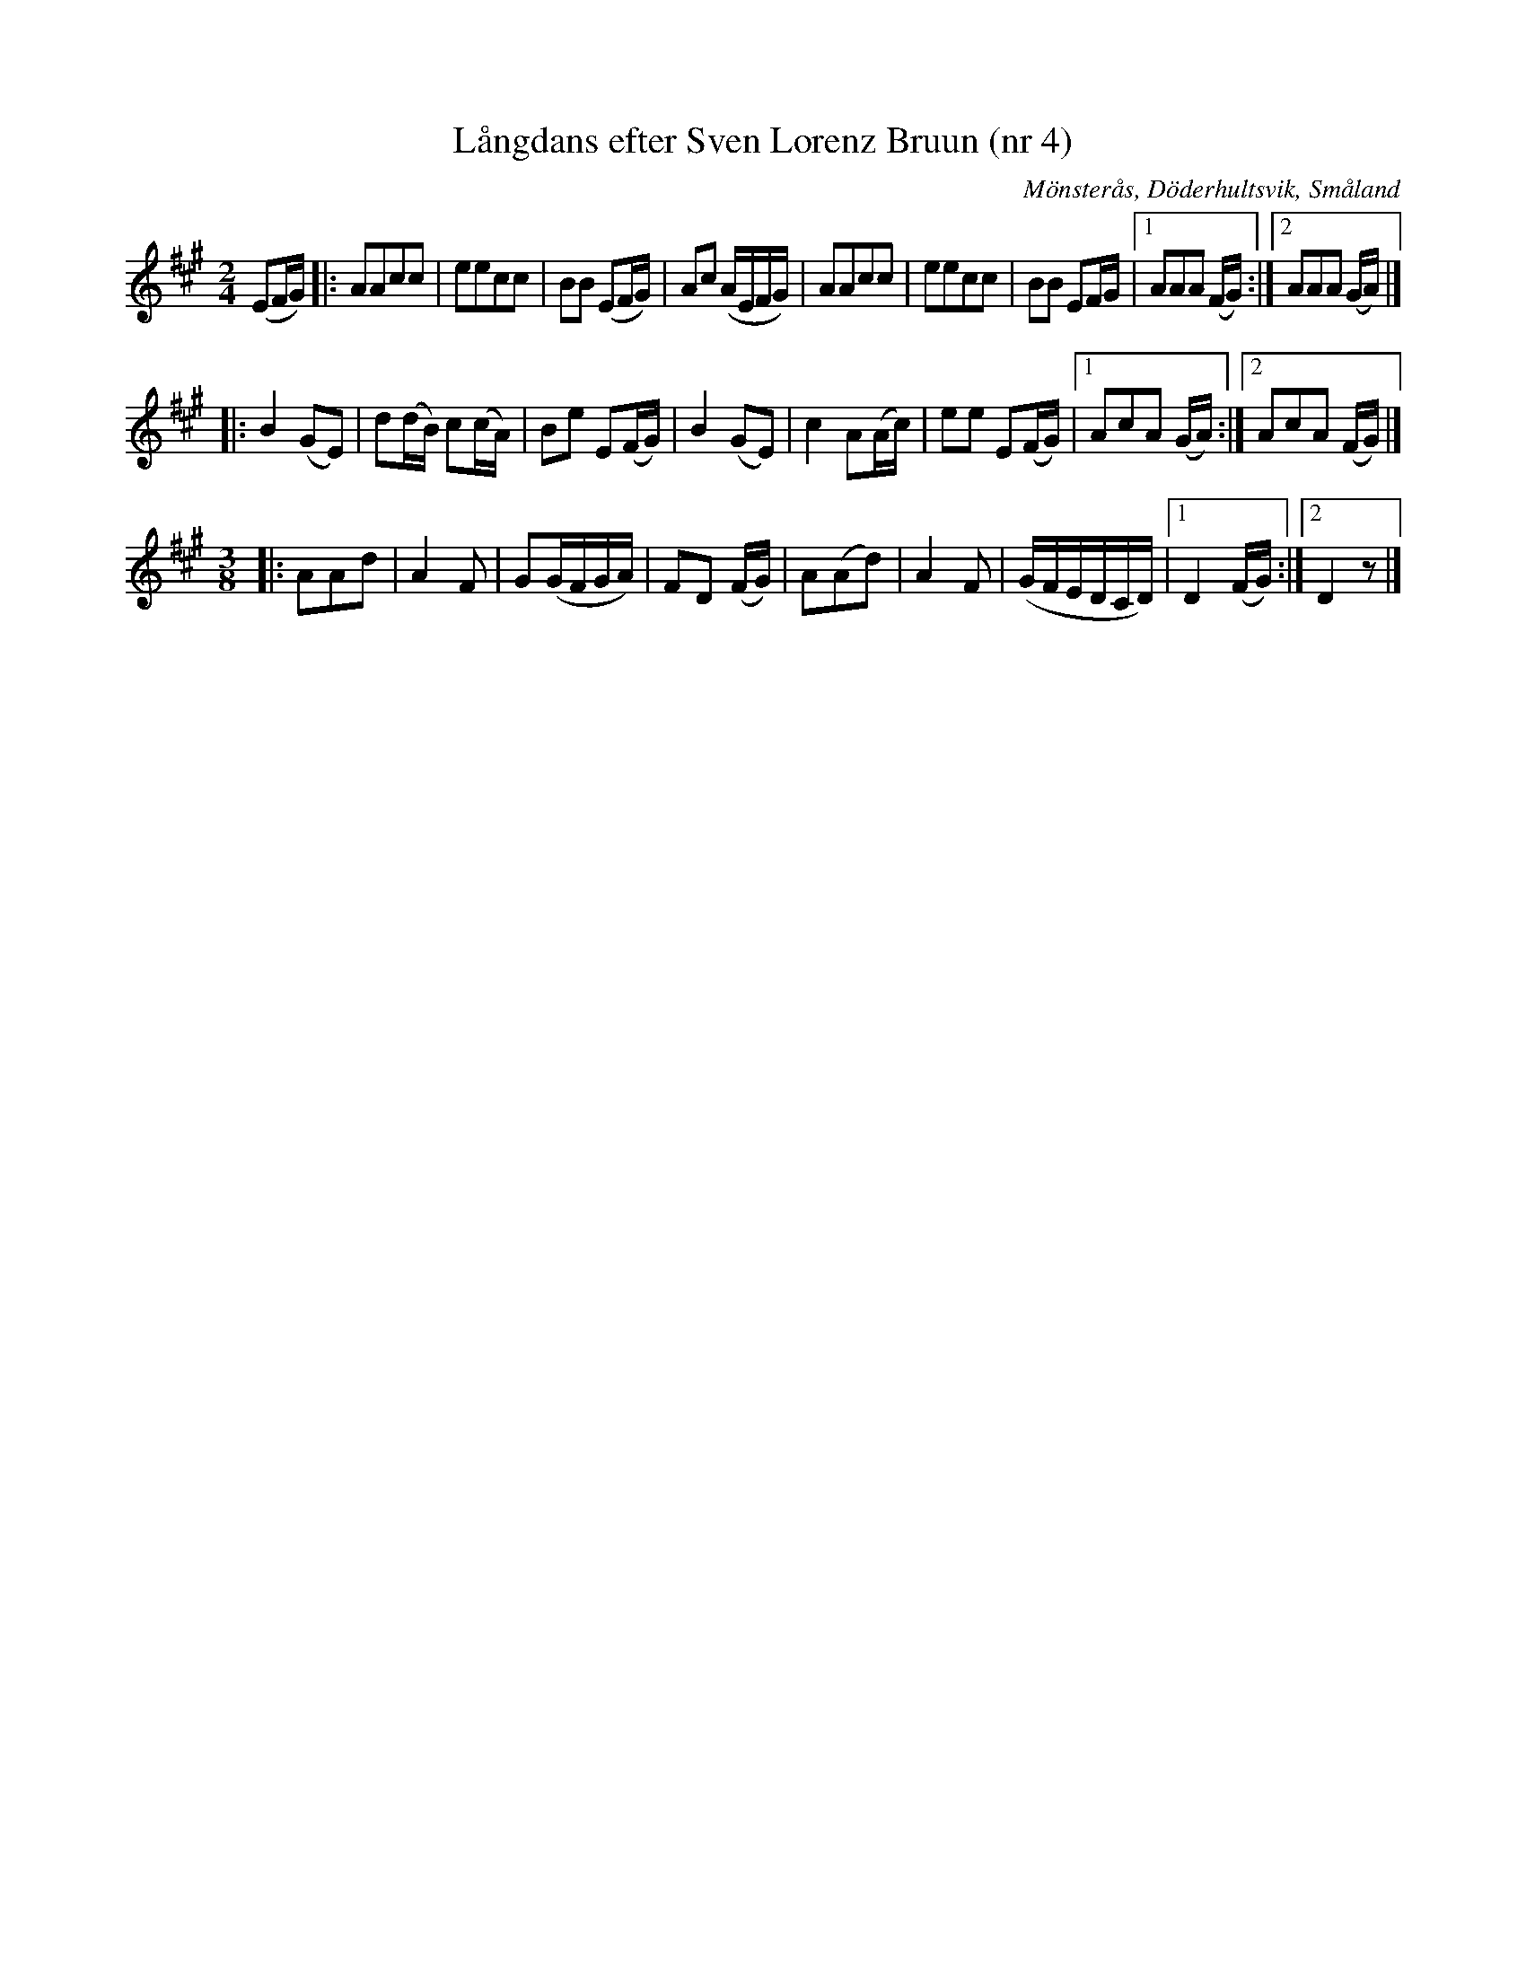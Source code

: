 %%abc-charset utf-8

X:1
T:Långdans efter Sven Lorenz Bruun (nr 4)
R:Långdans
Z:Transkription gjord av Jonas Brunskog, 23/6 2008
O:Mönsterås, Döderhultsvik, Småland
S:efter Sven Lorenz Bruun
N:Folkmusikkommissionens notsamling, Bild: 53 Volym: M 188 Datering: -1837. Nummer 4
M:2/4
L:1/16
K:A
(E2FG)|:A2A2c2c2|e2e2c2c2|B2B2 (E2FG)|A2c2 (AEFG)|A2A2c2c2|e2e2c2c2|B2B2 E2FG|[1 A2A2A2 (FG):|[2A2A2A2 (GA)|]
|:B4 (G2E2)|d2(dB) c2(cA)|B2e2 E2(FG)|B4 (G2E2)|c4 A2(Ac)|e2e2 E2(FG)|[1 A2c2A2 (GA):|[2A2c2A2 (FG)|]
M:3/8
|:A2A2d2|A4F2|G2(GFGA)|F2D2 (FG)|A2(A2d2)|A4F2|(GFEDCD)|[1 D4 (FG):|[2 D4 z2|]

